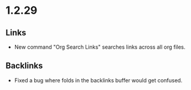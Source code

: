 * 1.2.29
** Links
	- New command "Org Search Links" searches links across all org files.

** Backlinks
	- Fixed a bug where folds in the backlinks buffer would get confused.
	